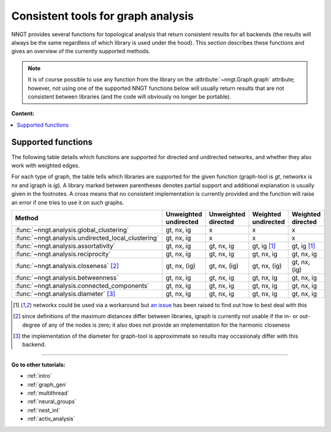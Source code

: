 .. _graph-analysis:

===================================
Consistent tools for graph analysis
===================================

NNGT provides several functions for topological analysis that return consistent
results for all backends (the results will always be the same regardless of
which library is used under the hood).
This section describes these functions and gives an overview of the currently
supported methods.

.. note::
    It is of course possible to use any function from the library on the
    :attribute:`~nngt.Graph.graph` attribute; however, not using one of the
    supported NNGT functions below will usually return results that are not
    consistent between libraries (and the code will obviously no longer be
    portable).


**Content:**

.. contents::
   :local:


Supported functions
===================

The following table details which functions are supported for directed and
undirected networks, and whether they also work with weighted edges.

For each type of graph, the table tells which libraries are supported for the
given function (graph-tool is `gt`, networkx is `nx` and igraph is `ig`).
A library marked between parentheses denotes partial support and additional
explanation is usually given in the footnotes.
A cross means that no consistent implementation is currently provided and
the function will raise an error if one tries to use it on such graphs.

+----------------------------------------------------+-----------------------+---------------------+---------------------+-------------------+
|  Method                                            | Unweighted undirected | Unweighted directed | Weighted undirected | Weighted directed |
+====================================================+=======================+=====================+=====================+===================+
| :func:`~nngt.analysis.global_clustering`           |      gt, nx, ig       |         x           |    x                |    x              |
+----------------------------------------------------+-----------------------+---------------------+---------------------+-------------------+
| :func:`~nngt.analysis.undirected_local_clustering` |      gt, nx, ig       |         x           |    x                |    x              |
+----------------------------------------------------+-----------------------+---------------------+---------------------+-------------------+
| :func:`~nngt.analysis.assortativity`               |      gt, nx, ig       |     gt, nx, ig      |    gt, ig [1]_      |    gt, ig [1]_    |
+----------------------------------------------------+-----------------------+---------------------+---------------------+-------------------+
| :func:`~nngt.analysis.reciprocity`                 |      gt, nx, ig       |     gt, nx, ig      |    gt, nx, ig       |    gt, nx, ig     |
+----------------------------------------------------+-----------------------+---------------------+---------------------+-------------------+
| :func:`~nngt.analysis.closeness` [2]_              |      gt, nx, (ig)     |     gt, nx, (ig)    |    gt, nx, (ig)     |    gt, nx, (ig)   |
+----------------------------------------------------+-----------------------+---------------------+---------------------+-------------------+
| :func:`~nngt.analysis.betweenness`                 |      gt, nx, ig       |     gt, nx, ig      |    gt, nx, ig       |    gt, nx, ig     |
+----------------------------------------------------+-----------------------+---------------------+---------------------+-------------------+
| :func:`~nngt.analysis.connected_components`        |      gt, nx, ig       |     gt, nx, ig      |    gt, nx, ig       |    gt, nx, ig     |
+----------------------------------------------------+-----------------------+---------------------+---------------------+-------------------+
| :func:`~nngt.analysis.diameter` [3]_               |      gt, nx, ig       |     gt, nx, ig      |    gt, nx, ig       |    gt, nx, ig     |
+----------------------------------------------------+-----------------------+---------------------+---------------------+-------------------+


.. [1] networkx could be used via a workaround but `an issue
       <https://github.com/networkx/networkx/issues/3917>`_ has been raised to
       find out how to best deal with this
.. [2] since definitions of the maximum distances differ between libraries,
       igraph is currently not usable if the in- or out-degree of any of the
       nodes is zero; it also does not provide an implementation for the
       harmonic closeness
.. [3] the implementation of the diameter for graph-tool is approximmate so
       results may occasionaly differ with this backend.

----


**Go to other tutorials:**

* :ref:`intro`
* :ref:`graph_gen`
* :ref:`multithread`
* :ref:`neural_groups`
* :ref:`nest_int`
* :ref:`activ_analysis`
